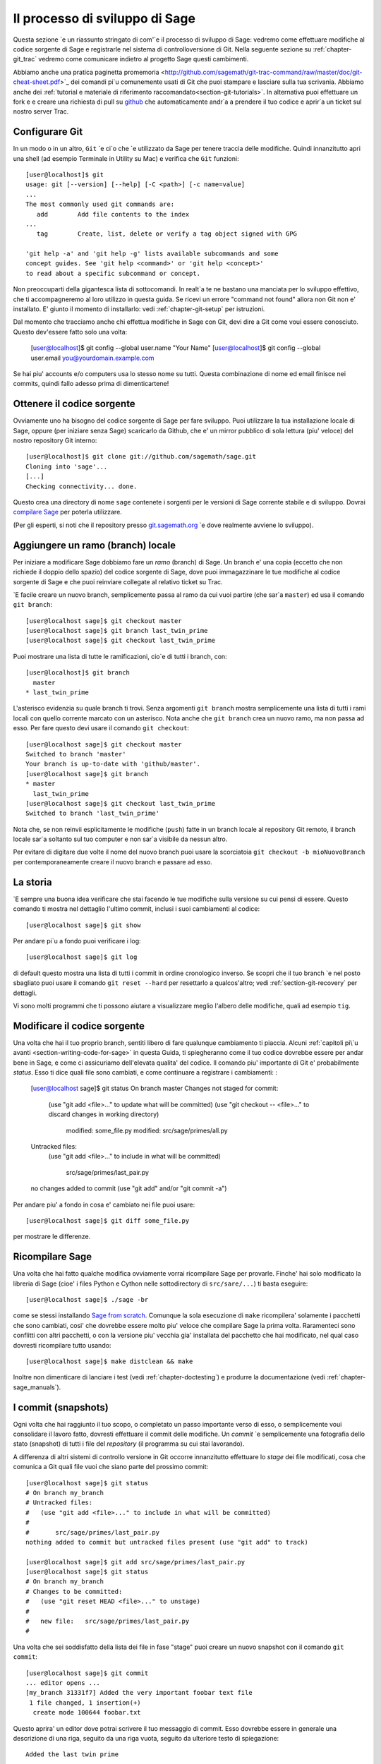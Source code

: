.. _chapter-walkthrough:

===============================
Il processo di sviluppo di Sage
===============================

Questa sezione \`e un riassunto stringato di com'\`e il processo di sviluppo di Sage: vedremo come effettuare modifiche al codice sorgente di Sage e registrarle nel sistema di controlloversione di Git. Nella seguente sezione su :ref:`chapter-git_trac` vedremo come comunicare indietro al progetto Sage questi cambimenti.

Abbiamo anche una pratica paginetta promemoria <http://github.com/sagemath/git-trac-command/raw/master/doc/git-cheat-sheet.pdf>`_ dei comandi pi\`u comunemente usati di Git che puoi stampare e lasciare sulla tua scrivania. Abbiamo anche dei :ref:`tutorial e materiale di riferimento raccomandato<section-git-tutorials>`. In alternativa puoi effettuare un fork e e creare una richiesta di pull su `github <http://github.com/sagemath/sage>`_ che automaticamente andr\`a a prendere il tuo codice e aprir\`a un ticket sul nostro server Trac.

.. _section-walkthrough-setup-git:

Configurare Git
===============

In un modo o in un altro, ``Git`` \`e ci\`o che \`e utilizzato da Sage per tenere traccia delle modifiche. Quindi innanzitutto apri una shell (ad esempio Terminale in Utility su Mac) e verifica che ``Git`` funzioni::

    
    [user@localhost]$ git
    usage: git [--version] [--help] [-C <path>] [-c name=value]
    ...
    The most commonly used git commands are:
       add        Add file contents to the index
    ...
       tag        Create, list, delete or verify a tag object signed with GPG
    
    'git help -a' and 'git help -g' lists available subcommands and some
    concept guides. See 'git help <command>' or 'git help <concept>'
    to read about a specific subcommand or concept.


Non preoccuparti della gigantesca lista di sottocomandi. In realt\`a te ne bastano una manciata per lo sviluppo effettivo, che ti accompagneremo al loro utilizzo in questa guida. Se ricevi un errore "command not found" allora non Git non e' installato. E' giunto il momento di installarlo: vedi :ref:`chapter-git-setup` per istruzioni.

Dal momento che tracciamo anche chi effettua modifiche in Sage con Git, devi dire a Git come voui essere conosciuto. Questo dev'essere fatto solo una volta:

    [user@localhost]$ git config --global user.name "Your Name"
    [user@localhost]$ git config --global user.email you@yourdomain.example.com

Se hai piu' accounts e/o computers usa lo stesso nome su tutti. Questa combinazione di nome ed email finisce nei commits, quindi fallo adesso prima di dimenticartene!


.. _section-walkthrough-sage-source:

Ottenere il codice sorgente
===========================

Ovviamente uno ha bisogno del codice sorgente di Sage per fare sviluppo. Puoi utilizzare la tua installazione locale di Sage, oppure (per iniziare senza Sage) scaricarlo da Github, che e' un mirror pubblico di sola lettura (piu' veloce) del nostro repository Git interno::

    [user@localhost]$ git clone git://github.com/sagemath/sage.git
    Cloning into 'sage'...
    [...]
    Checking connectivity... done.
    

Questo crea una directory di nome ``sage`` contenete i sorgenti per le versioni di Sage corrente stabile e di sviluppo. Dovrai `compilare Sage <http://www.sagemath.org/doc/installation/source.html>`_ per poterla utilizzare.

(Per gli esperti, si noti che il repository presso `git.sagemath.org <http://git.sagemath.org>`_ \`e dove realmente avviene lo sviluppo).

.. _section-walkthrough-branch:

Aggiungere un ramo (branch) locale
==================================

Per iniziare a modificare Sage dobbiamo fare un *ramo* (branch) di Sage. Un branch e' una copia (eccetto che non richiede il doppio dello spazio) del codice sorgente di Sage, dove puoi immagazzinare le tue modifiche al codice sorgente di Sage e che puoi reinviare collegate al relativo ticket su Trac.

\`E facile creare un nuovo branch, semplicemente passa al ramo da cui vuoi partire (che sar\`a ``master``) ed usa il comando ``git branch``::

    [user@localhost sage]$ git checkout master
    [user@localhost sage]$ git branch last_twin_prime
    [user@localhost sage]$ git checkout last_twin_prime

Puoi mostrare una lista di tutte le ramificazioni, cio\`e di tutti i branch, con::

    [user@localhost]$ git branch
      master
    * last_twin_prime

L'asterisco evidenzia su quale branch ti trovi. Senza argomenti ``git branch`` mostra semplicemente una lista di tutti i rami locali con quello corrente marcato con un asterisco. Nota anche che ``git branch`` crea un nuovo ramo, ma non passa ad esso. Per fare questo devi usare il comando ``git checkout``::

    [user@localhost sage]$ git checkout master
    Switched to branch 'master'
    Your branch is up-to-date with 'github/master'.
    [user@localhost sage]$ git branch
    * master
      last_twin_prime
    [user@localhost sage]$ git checkout last_twin_prime
    Switched to branch 'last_twin_prime'

Nota che, se non reinvii esplicitamente le modifiche (``push``) fatte in un branch locale al repository Git remoto, il branch locale sar\`a soltanto sul tuo computer e non sar\`a visibile da nessun altro.

Per evitare di digitare due volte il nome del nuovo branch puoi usare la scorciatoia ``git checkout -b mioNuovoBranch`` per contemporaneamente creare il nuovo branch e passare ad esso.



.. _section_walkthrough_logs:

La storia
=========

\`E sempre una buona idea verificare che stai facendo le tue modifiche sulla versione su cui pensi di essere. Questo comando ti mostra nel dettaglio l'ultimo commit, inclusi i suoi cambiamenti al codice::

    [user@localhost sage]$ git show

Per andare pi\`u a fondo puoi verificare i log::

    [user@localhost sage]$ git log

di default questo mostra una lista di tutti i commit in ordine cronologico inverso. Se scopri che il tuo branch \`e nel posto sbagliato puoi usare il comando ``git reset --hard`` per resettarlo a qualcos'altro; vedi :ref:`section-git-recovery` per dettagli.

Vi sono molti programmi che ti possono aiutare a visualizzare meglio l'albero delle modifiche, quali ad esempio ``tig``.


.. _section-walkthrough-add-edit:

Modificare il codice sorgente
=============================

Una volta che hai il tuo proprio branch, sentiti libero di fare qualunque cambiamento ti piaccia. Alcuni :ref:`capitoli pi\`u avanti <section-writing-code-for-sage>` in questa Guida, ti spiegheranno come il tuo codice dovrebbe essere per andar bene in Sage, e come ci assicuriamo dell'elevata qualita' del codice.
Il comando piu' importante di Git e' probabilmente *status*. Esso ti dice quali file sono cambiati, e come continuare a registrare i cambiamenti:
:

    [user@localhost sage]$ git status
    On branch master
    Changes not staged for commit:
      (use "git add <file>..." to update what will be committed)
      (use "git checkout -- <file>..." to discard changes in working directory)
    
        modified:   some_file.py
        modified:   src/sage/primes/all.py
    
    Untracked files:
      (use "git add <file>..." to include in what will be committed)
    
        src/sage/primes/last_pair.py
    
    no changes added to commit (use "git add" and/or "git commit -a")

Per andare piu' a fondo in cosa e' cambiato nei file puoi usare::

    [user@localhost sage]$ git diff some_file.py


per mostrare le differenze.


.. _section-walkthrough-make:

Ricompilare Sage
================

Una volta che hai fatto qualche modifica ovviamente vorrai ricompilare Sage per provarle. Finche' hai solo modificato la libreria di Sage (cioe' i files Python e Cython nelle sottodirectory di ``src/sare/...``) ti basta eseguire::

    [user@localhost sage]$ ./sage -br

come se stessi installando `Sage from scratch
<http://www.sagemath.org/doc/installation/source.html>`_. Comunque la sola esecuzione di ``make`` ricompilera' solamente i pacchetti che sono cambiati, cosi' che dovrebbe essere molto piu' veloce che compilare Sage la prima volta. Raramenteci sono conflitti con altri pacchetti, o con la versione piu' vecchia gia' installata del pacchetto che hai modificato, nel qual caso dovresti ricompilare tutto usando::

    [user@localhost sage]$ make distclean && make

Inoltre non dimenticare di lanciare i test (vedi :ref:`chapter-doctesting`) e produrre la documentazione (vedi :ref:`chapter-sage_manuals`).


.. _section-walkthrough-commit:

I commit (snapshots)
===================

Ogni volta che hai raggiunto il tuo scopo, o completato un passo importante verso di esso, o semplicemente voui consolidare il lavoro fatto, dovresti effettuare il commit delle modifiche. Un *commit* \`e semplicemente una fotografia dello stato (snapshot) di tutti i file del *repository* (il programma su cui stai lavorando).

A differenza di altri sistemi di controllo versione in Git occorre innanzitutto effettuare lo *stage* dei file modificati, cosa che comunica a Git quali file vuoi che siano parte del prossimo commit::

    [user@localhost sage]$ git status
    # On branch my_branch
    # Untracked files:
    #   (use "git add <file>..." to include in what will be committed)
    #
    #       src/sage/primes/last_pair.py
    nothing added to commit but untracked files present (use "git add" to track)

    [user@localhost sage]$ git add src/sage/primes/last_pair.py
    [user@localhost sage]$ git status
    # On branch my_branch
    # Changes to be committed:
    #   (use "git reset HEAD <file>..." to unstage)
    #
    #   new file:   src/sage/primes/last_pair.py
    #

Una volta che sei soddisfatto della lista dei file in fase "stage" puoi creare un nuovo snapshot con il comando ``git commit``::

    [user@localhost sage]$ git commit
    ... editor opens ...
    [my_branch 31331f7] Added the very important foobar text file
     1 file changed, 1 insertion(+)
      create mode 100644 foobar.txt

Questo aprira' un editor dove potrai scrivere il tuo messaggio di commit. Esso dovrebbe essere in generale una descrizione di una riga, seguito da una riga vuota, seguito da ulteriore testo di spiegazione::

    Added the last twin prime

    This is an example commit message. You see there is a one-line
    summary followed by more detailed description, if necessary.


Poi puoi continuare a lavorare per il tuo prossimo obiettivo, effettuare un altro commit, e cosi' via finche' avrai finito. Finche' non effetui ``git checkout` di un altro branch, tutti i commit che fai saranno parte del branch che hai creato.





